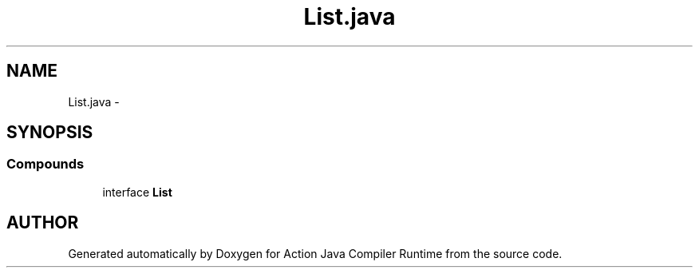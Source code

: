 .TH "List.java" 3 "13 Sep 2002" "Action Java Compiler Runtime" \" -*- nroff -*-
.ad l
.nh
.SH NAME
List.java \- 
.SH SYNOPSIS
.br
.PP
.SS "Compounds"

.in +1c
.ti -1c
.RI "interface \fBList\fP"
.br
.in -1c
.SH "AUTHOR"
.PP 
Generated automatically by Doxygen for Action Java Compiler Runtime from the source code.